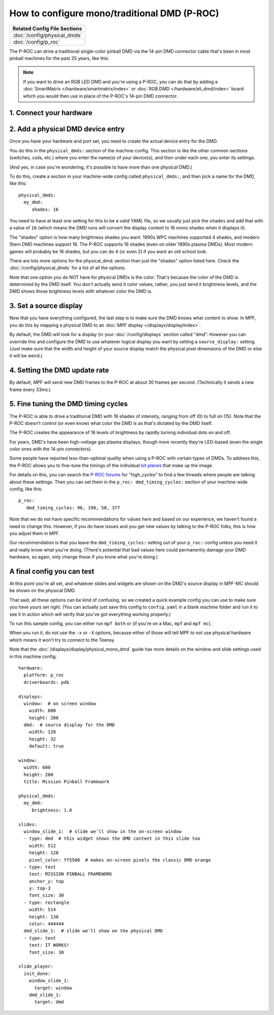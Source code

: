 How to configure mono/traditional DMD (P-ROC)
=============================================

+------------------------------------------------------------------------------+
| Related Config File Sections                                                 |
+==============================================================================+
| :doc:`/config/physical_dmds`                                                 |
+------------------------------------------------------------------------------+
| :doc:`/config/p_roc`                                                         |
+------------------------------------------------------------------------------+

The P-ROC can drive a traditional single-color pinball DMD via the 14-pin DMD
connector cable that's been in most pinball machines for the past 25 years,
like this:

.. image::  /hardware/images/display_mono_dmd.jpg

.. note::

   If you want to drive an RGB LED DMD and you're using a P-ROC, you can do that
   by adding a :doc:`SmartMatrix </hardware/smartmatrix/index>` or
   :doc:`RGB.DMD </hardware/eli_dmd/index>` board which you would then use in place of
   the P-ROC's 14-pin DMD connector.

1. Connect your hardware
------------------------

.. image:: /hardware/images/physical_dmd_in_backbox.jpg

2. Add a physical DMD device entry
----------------------------------

Once you have your hardware and port set, you need to create the actual device
entry for the DMD.

You do this in the ``physical_dmds:`` section of the machine config. This
section is like the other common sections (switches, coils, etc.) where you
enter the name(s) of your device(s), and then under each one, you enter its
settings.

(And yes, in case you're wondering, it's possible to have more than one
physical DMD.)

To do this, create a section in your machine-wide config called
``physical_dmds:``, and then pick a name for the DMD, like this:

::

    physical_dmds:
      my_dmd:
         shades: 16

You need to have at least one setting for this to be a valid YAML file, so we
usually just pick the ``shades`` and add that with a value of ``16`` (which
means the DMD runs will convert the display content to 16 mono shades when it
displays it).

The "shades" option is how many brightness shades you want. 1990s WPC machines
supported 4 shades, and modern Stern DMD machines support 16. The P-ROC supports
16 shades (even on older 1990s plasma DMDs). Most modern games will probably be
16 shades, but you can do 4 (or even 2) if you want an old school look.

There are lots more options for the physical_dmd: section than just the
"shades" option listed here. Check the :doc:`/config/physical_dmds` for a list
of all the options.

Note that one option you do NOT have for physical DMDs is the color. That's
because the color of the DMD is determined by the DMD itself. You don't actually
send it color values, rather, you just send it brightness levels, and the DMD
shows those brightness levels with whatever color the DMD is.

3. Set a source display
-----------------------

Now that you have everything configured, the last step is to make sure the DMD
knows what content to show. In MPF, you do this by mapping a physical DMD to
an :doc:`MPF display </displays/display/index>`.

By default, the DMD will look for a display (in your :doc:`/config/displays`
section called "dmd". However you can override this and configure the DMD to
use whatever logical display you want by setting a ``source_display:``
setting. (Just make sure that the width and height of your source display match
the physical pixel dimensions of the DMD or else it will be weird.)

4. Setting the DMD update rate
------------------------------

By default, MPF will send new DMD frames to the P-ROC at about 30 frames per
second. (Technically it sends a new frame every 33ms.)

5. Fine tuning the DMD timing cycles
------------------------------------

The P-ROC is able to drive a traditional DMD with 16 shades of intensity,
ranging from off (0) to full on (15). Note that the P-ROC doesn't control (or
even know) what color the DMD is as that's dictated by the DMD itself.

The P-ROC creates the appearance of 16 levels of brightness by rapidly
turning individual dots on and off.

For years, DMD's have been high-voltage gas plasma displays, though more
recently they're LED-based (even the single color ones with the 14-pin
connectors).

Some people have reported less-than-optimal quality when using a P-ROC with
certain types of DMDs. To address this, the P-ROC allows you to fine-tune
the timings of the individual `bit planes <https://en.wikipedia.org/wiki/Bit_plane>`_
that make up the image.

For details on this, you can search the `P-ROC forums <http://www.pinballcontrollers.com/forum>`_
for "high_cycles" to find a few threads where people are talking about these
settings. Then you can set them in the ``p_roc: dmd_timing_cycles:`` section of
your machine-wide config, like this:

::

   p_roc:
      dmd_timing_cycles: 90, 190, 50, 377

Note that we do not have specific recommendations for values here and based on
our experience, we haven't found a need to change this. However, if you do have
issues and you get new values by talking to the P-ROC folks, this is how you
adjust them in MPF.

Our recommendation is that you leave the ``dmd_timing_cycles:`` setting out
of your ``p_roc:`` config unless you need it and really know what you're doing.
(There's potential that bad values here could permanently damage your DMD
hardware, so again, only change these if you know what you're doing.)

A final config you can test
---------------------------

At this point you're all set, and whatever slides and widgets are shown on the
DMD's source display in MPF-MC should be shown on the physical DMD.

That said, all these options can be kind of confusing, so we created a quick
example config you can use to make sure you have yours set right. (You can
actually just save this config to ``config.yaml`` in a blank machine folder
and run it to see it in action which will verify that you've got everything
working properly.)

To run this sample config, you can either run ``mpf both`` or (if you're on a
Mac, ``mpf`` and ``mpf mc``).

When you run it, do not use the ``-x`` or ``-X`` options, because either of
those will tell MPF to not use physical hardware which means it won't try to
connect to the Teensy.

Note that the :doc:`/displays/display/physical_mono_dmd` guide has more details
on the window and slide settings used in this machine config.

::

    hardware:
      platform: p_roc
      driverboards: pdb

    displays:
      window:  # on screen window
        width: 600
        height: 200
      dmd:  # source display for the DMD
        width: 128
        height: 32
        default: true

    window:
      width: 600
      height: 200
      title: Mission Pinball Framework

    physical_dmds:
      my_dmd:
         brightness: 1.0

    slides:
      window_slide_1:  # slide we'll show in the on-screen window
      - type: dmd  # this widget shows the DMD content in this slide too
        width: 512
        height: 128
        pixel_color: ff5500  # makes on-screen pixels the classic DMD orange
      - type: text
        text: MISSION PINBALL FRAMEWORK
        anchor_y: top
        y: top-3
        font_size: 30
      - type: rectangle
        width: 514
        height: 130
        color: 444444
      dmd_slide_1:  # slide we'll show on the physical DMD
      - type: text
        text: IT WORKS!
        font_size: 30

    slide_player:
      init_done:
        window_slide_1:
          target: window
        dmd_slide_1:
          target: dmd
